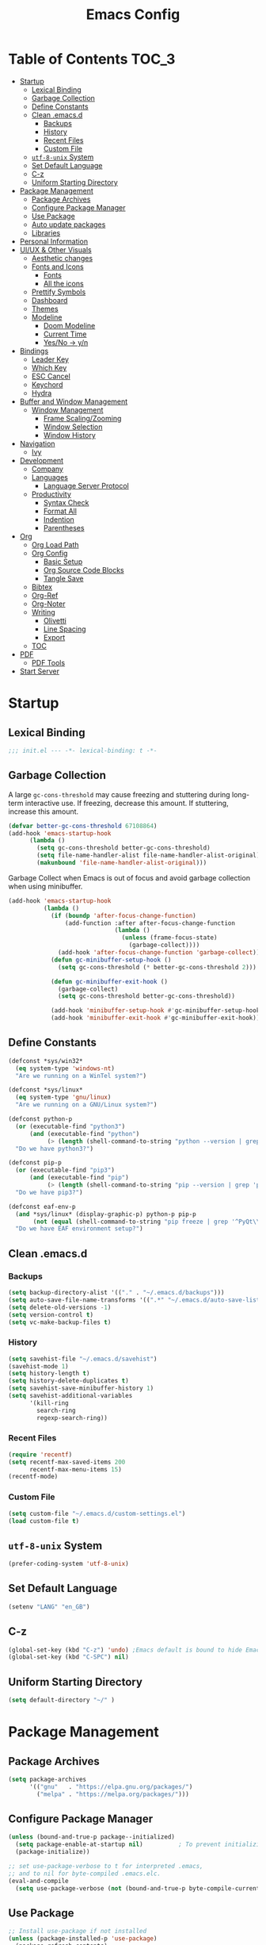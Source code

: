 #+TITLE: Emacs Config
#+PROPERTY: header-args emacs-lisp :tangle "~/dotfiles/editor/emacs/init.el"

* Table of Contents                                                     :TOC_3:
- [[#startup][Startup]]
  - [[#lexical-binding][Lexical Binding]]
  - [[#garbage-collection][Garbage Collection]]
  - [[#define-constants][Define Constants]]
  - [[#clean-emacsd][Clean .emacs.d]]
    - [[#backups][Backups]]
    - [[#history][History]]
    - [[#recent-files][Recent Files]]
    - [[#custom-file][Custom File]]
  - [[#utf-8-unix-system][=utf-8-unix= System]]
  - [[#set-default-language][Set Default Language]]
  - [[#c-z][C-z]]
  - [[#uniform-starting-directory][Uniform Starting Directory]]
- [[#package-management][Package Management]]
  - [[#package-archives][Package Archives]]
  - [[#configure-package-manager][Configure Package Manager]]
  - [[#use-package][Use Package]]
  - [[#auto-update-packages][Auto update packages]]
  - [[#libraries][Libraries]]
- [[#personal-information][Personal Information]]
- [[#uiux--other-visuals][UI/UX & Other Visuals]]
  - [[#aesthetic-changes][Aesthetic changes]]
  - [[#fonts-and-icons][Fonts and Icons]]
    - [[#fonts][Fonts]]
    - [[#all-the-icons][All the icons]]
  - [[#prettify-symbols][Prettify Symbols]]
  - [[#dashboard][Dashboard]]
  - [[#themes][Themes]]
  - [[#modeline][Modeline]]
    - [[#doom-modeline][Doom Modeline]]
    - [[#current-time][Current Time]]
    - [[#yesno---yn][Yes/No -> y/n]]
- [[#bindings][Bindings]]
  - [[#leader-key][Leader Key]]
  - [[#which-key][Which Key]]
  - [[#esc-cancel][ESC Cancel]]
  - [[#keychord][Keychord]]
  - [[#hydra][Hydra]]
- [[#buffer-and-window-management][Buffer and Window Management]]
  - [[#window-management][Window Management]]
    - [[#frame-scalingzooming][Frame Scaling/Zooming]]
    - [[#window-selection][Window Selection]]
    - [[#window-history][Window History]]
- [[#navigation][Navigation]]
  - [[#ivy][Ivy]]
- [[#development][Development]]
  - [[#company][Company]]
  - [[#languages][Languages]]
    - [[#language-server-protocol][Language Server Protocol]]
  - [[#productivity][Productivity]]
    - [[#syntax-check][Syntax Check]]
    - [[#format-all][Format All]]
    - [[#indention][Indention]]
    - [[#parentheses][Parentheses]]
- [[#org][Org]]
  - [[#org-load-path][Org Load Path]]
  - [[#org-config][Org Config]]
    - [[#basic-setup][Basic Setup]]
    - [[#org-source-code-blocks][Org Source Code Blocks]]
    - [[#tangle-save][Tangle Save]]
  - [[#bibtex][Bibtex]]
  - [[#org-ref][Org-Ref]]
  - [[#org-noter][Org-Noter]]
  - [[#writing][Writing]]
    - [[#olivetti][Olivetti]]
    - [[#line-spacing][Line Spacing]]
    - [[#export][Export]]
  - [[#toc][TOC]]
- [[#pdf][PDF]]
  - [[#pdf-tools][PDF Tools]]
- [[#start-server][Start Server]]

* Startup
** Lexical Binding
#+begin_src emacs-lisp
  ;;; init.el --- -*- lexical-binding: t -*-
#+end_src
** Garbage Collection
A large =gc-cons-threshold= may cause freezing and stuttering during long-term interactive use.
If freezing, decrease this amount. If stuttering, increase this amount.
#+begin_src emacs-lisp
  (defvar better-gc-cons-threshold 67108864)
  (add-hook 'emacs-startup-hook
	    (lambda ()
	      (setq gc-cons-threshold better-gc-cons-threshold)
	      (setq file-name-handler-alist file-name-handler-alist-original)
	      (makunbound 'file-name-handler-alist-original)))
#+end_src

Garbage Collect when Emacs is out of focus and avoid garbage collection when using minibuffer.

#+begin_src emacs-lisp
  (add-hook 'emacs-startup-hook
            (lambda ()
              (if (boundp 'after-focus-change-function)
                  (add-function :after after-focus-change-function
                                (lambda ()
                                  (unless (frame-focus-state)
                                    (garbage-collect))))
                (add-hook 'after-focus-change-function 'garbage-collect))
              (defun gc-minibuffer-setup-hook ()
                (setq gc-cons-threshold (* better-gc-cons-threshold 2)))

              (defun gc-minibuffer-exit-hook ()
                (garbage-collect)
                (setq gc-cons-threshold better-gc-cons-threshold))

              (add-hook 'minibuffer-setup-hook #'gc-minibuffer-setup-hook)
              (add-hook 'minibuffer-exit-hook #'gc-minibuffer-exit-hook)))
#+end_src
** Define Constants
#+begin_src emacs-lisp
(defconst *sys/win32*
  (eq system-type 'windows-nt)
  "Are we running on a WinTel system?")

(defconst *sys/linux*
  (eq system-type 'gnu/linux)
  "Are we running on a GNU/Linux system?")

(defconst python-p
  (or (executable-find "python3")
      (and (executable-find "python")
           (> (length (shell-command-to-string "python --version | grep 'Python 3'")) 0)))
  "Do we have python3?")

(defconst pip-p
  (or (executable-find "pip3")
      (and (executable-find "pip")
           (> (length (shell-command-to-string "pip --version | grep 'python 3'")) 0)))
  "Do we have pip3?")

(defconst eaf-env-p
  (and *sys/linux* (display-graphic-p) python-p pip-p
       (not (equal (shell-command-to-string "pip freeze | grep '^PyQt\\|PyQtWebEngine'") "")))
  "Do we have EAF environment setup?")
#+end_src
** Clean .emacs.d
*** Backups
#+begin_src emacs-lisp
  (setq backup-directory-alist '(("." . "~/.emacs.d/backups")))
  (setq auto-save-file-name-transforms '((".*" "~/.emacs.d/auto-save-list/" t)))
  (setq delete-old-versions -1)
  (setq version-control t)
  (setq vc-make-backup-files t)
#+end_src
*** History
#+begin_src emacs-lisp
(setq savehist-file "~/.emacs.d/savehist")
(savehist-mode 1)
(setq history-length t)
(setq history-delete-duplicates t)
(setq savehist-save-minibuffer-history 1)
(setq savehist-additional-variables
      '(kill-ring
        search-ring
        regexp-search-ring))
#+end_src
*** Recent Files
#+begin_src emacs-lisp
(require 'recentf)
(setq recentf-max-saved-items 200
      recentf-max-menu-items 15)
(recentf-mode)
#+end_src

*** Custom File
#+begin_src emacs-lisp
(setq custom-file "~/.emacs.d/custom-settings.el")
(load custom-file t)
#+end_src
** =utf-8-unix= System
#+begin_src emacs-lisp
(prefer-coding-system 'utf-8-unix) 
#+end_src

** Set Default Language
#+begin_src emacs-lisp
(setenv "LANG" "en_GB")
#+end_src
** C-z
#+begin_src emacs-lisp
  (global-set-key (kbd "C-z") 'undo) ;Emacs default is bound to hide Emacs.
  (global-set-key (kbd "C-SPC") nil)
#+end_src

** Uniform Starting Directory
#+begin_src emacs-lisp
(setq default-directory "~/" )
#+end_src

* Package Management
** Package Archives
#+begin_src emacs-lisp
(setq package-archives
      '(("gnu"   . "https://elpa.gnu.org/packages/")
        ("melpa" . "https://melpa.org/packages/")))
#+end_src

** Configure Package Manager
#+begin_src emacs-lisp
  (unless (bound-and-true-p package--initialized)
    (setq package-enable-at-startup nil)          ; To prevent initializing twice
    (package-initialize))

  ;; set use-package-verbose to t for interpreted .emacs,
  ;; and to nil for byte-compiled .emacs.elc.
  (eval-and-compile
    (setq use-package-verbose (not (bound-and-true-p byte-compile-current-file))))
#+end_src

** Use Package
#+begin_src emacs-lisp
  ;; Install use-package if not installed
  (unless (package-installed-p 'use-package)
    (package-refresh-contents)
    (package-install 'use-package))

  (eval-and-compile
    (setq use-package-always-ensure t)
    (setq use-package-expand-minimally t)
    (setq use-package-compute-statistics t)
    (setq use-package-enable-imenu-support t))

  (eval-when-compile
    (require 'use-package)
    (require 'bind-key))
#+end_src

** Auto update packages
#+begin_src emacs-lisp
  (use-package auto-package-update
    :if (not (daemonp))
    :custom
    (auto-package-update-interval 7) ;; in days
    (auto-package-update-prompt-before-update t)
    (auto-package-update-delete-old-versions t)
    (auto-package-update-hide-results t)
    :config
    (auto-package-update-maybe))
#+end_src

** Libraries
#+begin_src emacs-lisp
(use-package dash :ensure t)
(use-package diminish :ensure t)
#+end_src

* Personal Information
#+begin_src emacs-lisp
(setq user-full-name "Vedant Sansare")
(setq user-mail-address "vedantsansare23@gmail.com")
#+end_src

* UI/UX & Other Visuals
** Aesthetic changes
#+begin_src emacs-lisp
  (setq inhibit-startup-screen t)
  (setq inhibit-startup-echo-area-message t)
  (setq inhibit-startup-message t)
  (setq initial-scratch-message nil)
  (setq-default indent-tabs-mode nil)
  (setq pop-up-windows nil)
  (tool-bar-mode 0) 
  ;(tooltip-mode  0)
  (scroll-bar-mode 0)

  ;; Underline line at descent position, not baseline position
  (setq x-underline-at-descent-line t)
#+end_src

** Fonts and Icons
*** Fonts
**** Font Face
#+begin_src emacs-lisp
;; Set the font face based on platform
 (set-face-attribute 'default nil :font "FiraCode Nerd Font"  :height 110)

;; Set the fixed pitch face
(set-face-attribute 'fixed-pitch nil :font "FiraCode Nerd Font" :height 110)

;; Set the variable pitch face
(set-face-attribute 'variable-pitch nil :font "JetBrainsMono Nerd Font" :height 120)
#+end_src

**** Unicode Support
#+begin_src emacs-lisp
(defun my/replace-unicode-font-mapping (block-name old-font new-font)
  (let* ((block-idx (cl-position-if
                         (lambda (i) (string-equal (car i) block-name))
                         unicode-fonts-block-font-mapping))
         (block-fonts (cadr (nth block-idx unicode-fonts-block-font-mapping)))
         (updated-block (cl-substitute new-font old-font block-fonts :test 'string-equal)))
    (setf (cdr (nth block-idx unicode-fonts-block-font-mapping))
          `(,updated-block))))

(use-package unicode-fonts
  :ensure t
  :custom
  (unicode-fonts-skip-font-groups '(low-quality-glyphs))
  :config
  ;; Fix the font mappings to use the right emoji font
  (mapcar
    (lambda (block-name)
      (my/replace-unicode-font-mapping block-name "Apple Color Emoji" "Noto Color Emoji"))
    '("Dingbats"
      "Emoticons"
      "Miscellaneous Symbols and Pictographs"
      "Transport and Map Symbols"))
  (unicode-fonts-setup))
#+end_src

*** All the icons
#+begin_src emacs-lisp
  (use-package all-the-icons)
  (use-package all-the-icons-ivy-rich
    :ensure t
    :init (all-the-icons-ivy-rich-mode 1))
#+end_src

** Prettify Symbols
Make some word or string show as pretty Unicode symbols.
#+begin_src emacs-lisp
  (global-prettify-symbols-mode 1)
  (defun add-pretty-lambda ()
    (setq prettify-symbols-alist
	  '(
	    ("lambda" . 955)
	    ("delta" . 120517)
	    ("epsilon" . 120518)
	    ("->" . 8594)
	    ("<=" . 8804)
	    (">=" . 8805)
	    )))
  (add-hook 'prog-mode-hook 'add-pretty-lambda)
  (add-hook 'org-mode-hook 'add-pretty-lambda)
#+end_src

** Dashboard
#+begin_src emacs-lisp
  (use-package dashboard
    :config
    (dashboard-setup-startup-hook)
    (setq dashboard-banner-logo-title "Welcome Vedant")
    (setq dashboard-startup-banner 'logo)
    (setq dashboard-center-content t)
    (setq dashboard-show-shortcuts nil))
#+end_src

** Themes
#+begin_src emacs-lisp
  (setq custom-safe-themes t)
  (use-package doom-themes
    :config
    ;Flash mode-line on error
    (doom-themes-visual-bell-config)

    ;Corrects org-mode’s native fontification
    (doom-themes-org-config)

    ;An interactive funtion to switch themes.
    (defun cpkx/switch-theme ()
    (interactive)
    (disable-theme (intern (car (mapcar #'symbol-name custom-enabled-themes))))
    (call-interactively #'load-theme))

    ;Set Theme
    (load-theme 'doom-dracula t))
#+end_src
** Modeline
*** Doom Modeline
#+begin_src emacs-lisp
  (use-package doom-modeline
    :hook (after-init . doom-modeline-mode)
    :custom
    ;; Don't compact font caches during GC. Windows Laggy Issue
    (inhibit-compacting-font-caches t)
    (doom-modeline-height 15)
    (doom-modeline-lsp t)
    (doom-modeline-minor-modes t)
    (doom-modeline-persp-name nil)
    (doom-modeline-icon t)
    (doom-modeline-major-mode-color-icon t))
#+end_src

*** Current Time
#+begin_src emacs-lisp
  (display-time-mode 1)
#+end_src

*** Yes/No -> y/n
#+begin_src emacs-lisp
  (fset 'yes-or-no-p 'y-or-n-p)
#+end_src
**** TODO Diminish Buffer Face Mode
Temporary solution to remove buffer face mode from modeline
#+begin_src emacs-lisp
  (eval-after-load "face-remap"
    '(diminish 'buffer-face-mode))
#+end_src

* Bindings
** Leader Key
#+begin_src emacs-lisp
  (use-package general
    :config
    (general-create-definer cpkx/leader-key-def
      :prefix "C-SPC")

    (general-create-definer cpkx/ctrl-c-keys
      :prefix "C-c"))
#+end_src

** Which Key
#+begin_src emacs-lisp
(use-package which-key
  :diminish
  :custom
  (which-key-separator " ")
  (which-key-prefix-prefix "+")
  :config
  (setq which-key-idle-delay 0)
  (which-key-mode))
#+end_src
** ESC Cancel
#+begin_src emacs-lisp
(global-set-key (kbd "<escape>") 'keyboard-escape-quit)
#+end_src
** TODO Keychord
** TODO Hydra

* Buffer and Window Management
** Window Management
*** Frame Scaling/Zooming
#+begin_src emacs-lisp
(use-package default-text-scale
  :defer 1
  :config
  (default-text-scale-mode))
#+end_src
*** Window Selection
#+begin_src emacs-lisp
(use-package ace-window
  :bind (("M-o" . ace-window))
  :config
  (setq aw-keys '(?a ?s ?d ?f ?g ?h ?j ?k ?l)))
#+end_src
*** Window History
#+begin_src emacs-lisp
(winner-mode)
#+end_src
* Navigation
** Ivy
#+begin_src emacs-lisp
  (use-package ivy
    :diminish
    :init
    (use-package counsel :defer t)
    (use-package swiper :defer t)
    (ivy-mode 1)
    :bind (("C-s" . swiper)
           :map ivy-minibuffer-map
           ("TAB" . ivy-alt-done)
           :map ivy-switch-buffer-map
           ("TAB" . ivy-done)
           ("C-d" . ivy-switch-buffer-kill)
           :map ivy-reverse-i-search-map
           ("C-d" . ivy-reverse-i-search-kill))
    :config
    (setq ivy-use-virtual-buffers t)
    (setq ivy-wrap t)
    (setq ivy-count-format "(%d/%d) ")
    (setq enable-recursive-minibuffers t)

    ;; Use different regex strategies per completion command
    (push '(swiper . ivy--regex-ignore-order) ivy-re-builders-alist)

    ;; Set minibuffer height for different commands
    (setf (alist-get 'swiper ivy-height-alist) 15))


  (use-package ivy-prescient
    :after counsel
    :custom
    (ivy-prescient-enable-filtering nil)
    :config
    (prescient-persist-mode 1)
    (ivy-prescient-mode 1))

  (use-package ivy-hydra
    :defer t
    :after hydra)

  (use-package ivy-rich
    :init
    (ivy-rich-mode 1)
    :config
    (setq ivy-format-function #'ivy-format-function-line))

  (use-package counsel
    :ensure t
    :bind
    (("M-x"     . counsel-M-x)
     ("C-M-j"   . 'counsel-switch-buffer)
     ("C-x C-f" . counsel-find-file)
     ("C-M-l"   . counsel-imenu)
     :map minibuffer-local-map
     ("C-r"     . 'counsel-minibuffer-history))
    :config
    (setq ivy-initial-inputs-alist nil) ;; Don't start searches with ^
    (setf (alist-get 'counsel-switch-buffer ivy-height-alist) 7)
    (push '(counsel-M-x . ivy--regex-ignore-order) ivy-re-builders-alist)
    (counsel-mode 1))

  (use-package flx  ;; Improves sorting for fuzzy-matched results
    :defer t
    :init
    (setq ivy-flx-limit 10000))

  (cpkx/leader-key-def
    "f"   '(:ignore t :which-key "files")
    "fr"  '(counsel-recentf :which-key "recent files")
    "fR"  '(revert-buffer :which-key "revert file"))
#+end_src

* Development
** Company
#+begin_src emacs-lisp
  (use-package company
    :diminish t
    :after lsp-mode
    :hook (lsp-mode . company-mode)
    :bind (:map company-active-map
                ("<tab>" . company-complete-selection))
    (:map lsp-mode-map
          ("<tab>" . company-indent-or-complete-common))
    :custom
    (company-minimum-prefix-length 1)
    (company-idle-delay 0.0))

  (use-package company-box
    :diminish t
    :hook (company-mode . company-box-mode))
#+end_src

** Languages
*** Language Server Protocol
#+begin_src emacs-lisp
  (defun cpkx/lsp-mode-setup ()
    (setq lsp-headerline-breadcrumb-segments '(path-up-to-project file symbols))
    (lsp-headerline-breadcrumb-mode))

  (use-package lsp-mode
    :defer t
    :commands (lsp lsp-deferred)
    :hook (lsp-mode . cpkx/lsp-mode-setup)
    :init
    (setq lsp-keymap-prefix "C-c l")  ;; Or 'C-l', 's-l'
    :config
    (lsp-enable-which-key-integration t)
    :custom
    (lsp-auto-guess-root nil)
    (lsp-prefer-flymake nil) ; Use flycheck instead of flymake
    (lsp-file-watch-threshold 2000)
    (read-process-output-max (* 1024 1024))
    (lsp-eldoc-hook nil))

  (use-package lsp-ui
    :after lsp-mode
    :diminish
    :hook (lsp-mode . lsp-ui-mode)
    :custom
    (lsp-ui-doc-position 'bottom)
    (lsp-ui-doc-header t)
    (lsp-ui-doc-include-signature t)
    (lsp-ui-doc-border (face-foreground 'default))
    (lsp-ui-sideline-enable nil)
    (lsp-ui-sideline-ignore-duplicate t)
    (lsp-ui-sideline-show-code-actions nil)
    :config
    (setq lsp-ui-sideline-enable t)
    (setq lsp-ui-sideline-show-hover nil)
    (setq lsp-ui-doc-position 'bottom)
    (lsp-ui-doc-show))
#+end_src

** Productivity
*** Syntax Check
#+begin_src emacs-lisp
  (use-package flycheck
    :defer t
    :diminish
    :hook ((prog-mode markdown-mode) . flycheck-mode)
    :custom
    (flycheck-global-modes
     '(not text-mode outline-mode fundamental-mode org-mode
           diff-mode shell-mode eshell-mode term-mode))
    (flycheck-emacs-lisp-load-path 'inherit)
    (flycheck-indication-mode 'right-fringe)
    :init
    (use-package flycheck-grammarly :defer t)
    (if (display-graphic-p)
        (use-package flycheck-posframe
          :custom-face (flycheck-posframe-border-face ((t (:inherit default))))
          :hook (flycheck-mode . flycheck-posframe-mode)
          :custom
          (flycheck-posframe-border-width 1)
          (flycheck-posframe-inhibit-functions
           '((lambda (&rest _) (bound-and-true-p company-backend)))))
      (use-package flycheck-pos-tip
        :defines flycheck-pos-tip-timeout
        :hook (flycheck-mode . flycheck-pos-tip-mode)
        :custom (flycheck-pos-tip-timeout 30)))
    :config
    (when (fboundp 'define-fringe-bitmap)
      (define-fringe-bitmap 'flycheck-fringe-bitmap-double-arrow
        [16 48 112 240 112 48 16] nil nil 'center)))
#+end_src

*** Format All
#+begin_src emacs-lisp
(use-package format-all
  :bind ("C-c C-f" . format-all-buffer))
#+end_src

*** Indention
#+begin_src emacs-lisp
  (use-package highlight-indent-guides
    :diminish
    :hook ((prog-mode) . highlight-indent-guides-mode)
    :custom
    (highlight-indent-guides-method 'character)
    (highlight-indent-guides-responsive 'top)
    (highlight-indent-guides-delay 0)
    (highlight-indent-guides-auto-character-face-perc 7))
#+end_src

*** Parentheses
**** Smart Paren
#+begin_src emacs-lisp
  (use-package smartparens
    :hook (prog-mode . smartparens-mode)
    :diminish smartparens-mode
    :config
    ;; Stop pairing single quotes in elisp
    (sp-local-pair 'emacs-lisp-mode "'" nil :actions nil)
    (sp-local-pair 'org-mode "[" nil :actions nil))
#+end_src
**** Show Paren
#+begin_src emacs-lisp
(show-paren-mode 1)
#+end_src

**** Rainbow
#+begin_src emacs-lisp
(use-package rainbow-delimiters
  :hook (prog-mode . rainbow-delimiters-mode))
#+end_src

* Org
** Org Load Path
#+begin_src emacs-lisp
(use-package org
  :load-path ("~/.emacs.d/site-packages/org-mode/lisp" "~/.emacs.d/site-packages/org-mode/contrib/lisp"))
#+end_src

** Org Config
*** Basic Setup
#+begin_src emacs-lisp
  (defun cpkx/org-mode-setup ()
    (org-indent-mode)
    (diminish 'org-indent-mode)
    (variable-pitch-mode 1)
    (auto-fill-mode 0))

  (use-package org
    :diminish t
    :hook (org-mode . cpkx/org-mode-setup)
    :config
    (setq org-directory "~/Dropbox/org"))
#+end_src

*** Org Source Code Blocks
**** Org Structure Template
#+begin_src emacs-lisp
  (use-package org
    :diminish
    :config
    (setq org-structure-template-alist
	'(("e" . "src emacs-lisp"))))
#+end_src

*** Tangle Save
#+begin_src emacs-lisp
(defun cpkx/org-babel-tangle-save ()
  (let ((org-confirm-babel-evaluate nil))
    (org-babel-tangle)))

(add-hook 'org-mode-hook (lambda () (add-hook 'after-save-hook #'cpkx/org-babel-tangle-save
                                         'run-at-end 'only-in-org-mode)))
#+end_src

** Bibtex
#+begin_src emacs-lisp
  (use-package ivy-bibtex
    :defer t
    :config
    (setq bibtex-completion-bibliography    '("~/Dropbox/org/Research/PhD.bib"))
    (setq bibtex-completion-notes-path        "~/Dropbox/org/Research/Notes")
    (setq bibtex-completion-library-path      "~/Dropbox/org/Research/zotero-library/")
    (setq bibtex-completion-pdf-field "file"))
#+end_src

** Org-Ref
#+begin_src emacs-lisp
  (defun cpkx/org-ref-open-pdf-at-point ()
    "Open the pdf for bibtex key under point if it exists."
    (interactive)
    (let* ((results (org-ref-get-bibtex-key-and-file))
           (key (car results))
           (pdf-file (car (bibtex-completion-find-pdf key))))
      (if (file-exists-p pdf-file)
          (org-open-file pdf-file)
        (message "No PDF found for %s" key))))

  (use-package org-ref
    :config
    (setq org-ref-default-bibliography      '("~/Dropbox/org/Research/PhD.bib"))
    (setq org-ref-bibliography-notes          "~/Dropbox/org/Research/notes.org")
    (setq org-ref-pdf-directory               "~/Dropbox/org/Research/zotero-library/")
    (setq org-ref-completion-library        'org-ref-ivy-cite)
    (setq org-ref-get-pdf-filename-function 'org-ref-get-pdf-filename-ivy-bibtex)
    (setq org-ref-open-pdf-function 'cpkx/org-ref-open-pdf-at-point))
#+end_src

** Org-Noter
#+begin_src emacs-lisp
  (use-package org-noter
    :config
    (setq orb-preformat-keywords
          '("citekey" "title" "url" "author-or-editor" "keywords" "file")
          orb-process-file-keyword t
          orb-file-field-extensions '("pdf")))
#+end_src

** Writing
*** Olivetti
#+begin_src emacs-lisp
  (use-package olivetti
    :hook ((text-mode) . olivetti-mode)
    :diminish
    (olivetti-mode)
    :config
    (setq olivetti-body-width 0.7)
    (setq olivetti-minimum-body-width 80)
    (setq olivetti-recall-visual-line-mode-entry-state t))
  (diminish 'visual-line-mode)
#+end_src

*** Line Spacing
#+begin_src emacs-lisp
;;; Line spacing, can be 0 for code and 1 or 2 for text
(setq-default line-spacing 2)
#+end_src

*** Export
**** Pandoc
#+begin_src emacs-lisp
  (use-package pandoc-mode
    :hook ((text-mode) . pandoc-mode)
    :diminish pandoc-mode)
#+end_src

** TOC
#+begin_src emacs-lisp
(use-package toc-org
  :hook (org-mode . toc-org-mode))
#+end_src

* PDF
** PDF Tools
#+begin_src emacs-lisp
(pdf-loader-install)
#+end_src
* Start Server
#+begin_src emacs-lisp
(server-start)
#+end_src
